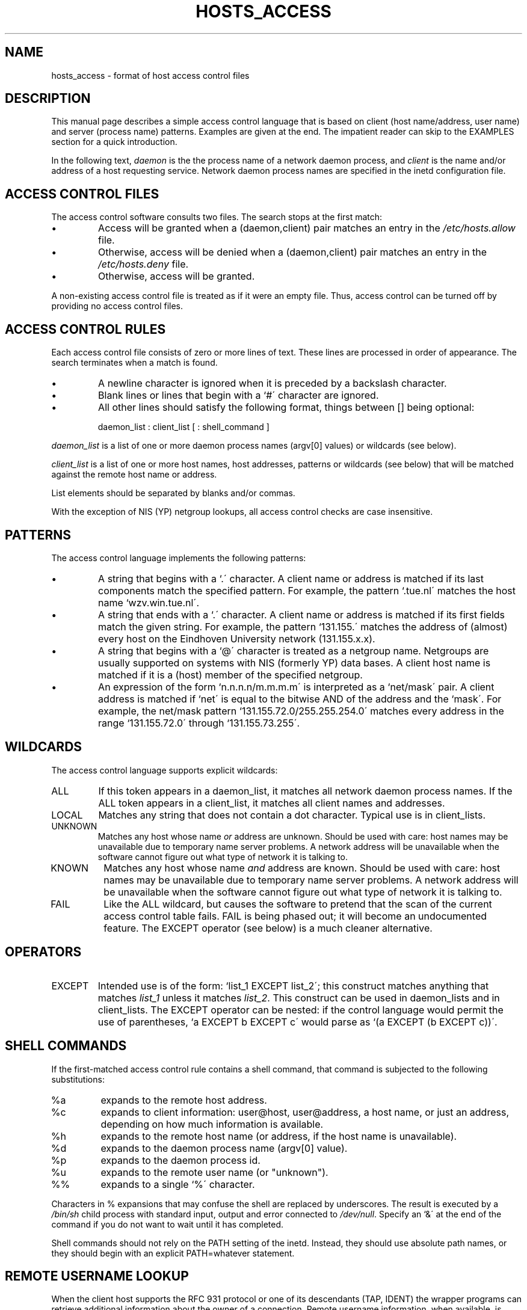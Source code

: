 .TH HOSTS_ACCESS 5
.SH NAME
hosts_access \- format of host access control files
.SH DESCRIPTION
This manual page describes a simple access control language that is
based on client (host name/address, user name) and server (process
name) patterns.  Examples are given at the end. The impatient reader
can skip to the EXAMPLES section for a quick introduction.
.PP
In the following text, \fIdaemon\fR is the the process name of a
network daemon process, and \fIclient\fR is the name and/or address of
a host requesting service. Network daemon process names are specified
in the inetd configuration file.
.SH ACCESS CONTROL FILES
The access control software consults two files. The search stops
at the first match:
.IP \(bu
Access will be granted when a (daemon,client) pair matches an entry in
the \fI/etc/hosts.allow\fR file.
.IP \(bu
Otherwise, access will be denied when a (daemon,client) pair matches an
entry in the \fI/etc/hosts.deny\fR file.
.IP \(bu
Otherwise, access will be granted.
.PP
A non-existing access control file is treated as if it were an empty
file. Thus, access control can be turned off by providing no access
control files.
.SH ACCESS CONTROL RULES
Each access control file consists of zero or more lines of text.  These
lines are processed in order of appearance. The search terminates when a
match is found.
.IP \(bu
A newline character is ignored when it is preceded by a backslash
character.
.IP \(bu
Blank lines or lines that begin with a `#\' character are ignored.
.IP \(bu
All other lines should satisfy the following format, things between []
being optional:
.sp
.ti +3
daemon_list : client_list [ : shell_command ]
.PP
\fIdaemon_list\fR is a list of one or more daemon process names
(argv[0] values) or wildcards (see below).  
.PP
\fIclient_list\fR is a list
of one or more host names, host addresses, patterns or wildcards (see
below) that will be matched against the remote host name or address.
.PP
List elements should be separated by blanks and/or commas.  
.PP
With the exception of NIS (YP) netgroup lookups, all access control
checks are case insensitive.
.br
.ne 4
.SH PATTERNS
The access control language implements the following patterns:
.IP \(bu
A string that begins with a `.\' character.  A client name or address
is matched if its last components match the specified pattern.  For
example, the pattern `.tue.nl\' matches the host name
`wzv.win.tue.nl\'.
.IP \(bu
A string that ends with a `.\' character.  A client name or address is
matched if its first fields match the given string.  For example, the
pattern `131.155.\' matches the address of (almost) every host on the
Eind\%hoven University network (131.155.x.x).
.IP \(bu
A string that begins with a `@\' character is treated as a netgroup
name.  Netgroups are usually supported on systems with NIS (formerly
YP) data bases. A client host name is matched if it is a (host) member
of the specified netgroup.
.IP \(bu
An expression of the form `n.n.n.n/m.m.m.m\' is interpreted as a
`net/mask\' pair. A client address is matched if `net\' is equal to the
bitwise AND of the address and the `mask\'. For example, the net/mask
pattern `131.155.72.0/255.255.254.0\' matches every address in the
range `131.155.72.0\' through `131.155.73.255\'.
.SH WILDCARDS
The access control language supports explicit wildcards:
.IP ALL
If this token appears in a daemon_list, it matches all network daemon
process names.  If the ALL token appears in a client_list, it matches
all client names and addresses.
.IP LOCAL
Matches any string that does not contain a dot character.
Typical use is in client_lists.
.IP UNKNOWN
Matches any host whose name \fIor\fR address are unknown.  Should be
used with care: host names may be unavailable due to temporary name
server problems. A network address will be unavailable when the
software cannot figure out what type of network it is talking to.
.IP KNOWN
Matches any host whose name \fIand\fR address are known. Should be used
with care: host names may be unavailable due to temporary name server
problems.  A network address will be unavailable when the software
cannot figure out what type of network it is talking to.
.IP FAIL
Like the ALL wildcard, but causes the software to pretend that the scan
of the current access control table fails. FAIL is being phased out; it
will become an undocumented feature. The EXCEPT operator (see below) is
a much cleaner alternative.
.br
.ne 6
.SH OPERATORS
.IP EXCEPT
Intended use is of the form: `list_1 EXCEPT list_2\'; this construct
matches anything that matches \fIlist_1\fR unless it matches
\fIlist_2\fR.  This construct can be used in daemon_lists and in
client_lists. The EXCEPT operator can be nested: if the control
language would permit the use of parentheses, `a EXCEPT b EXCEPT c\'
would parse as `(a EXCEPT (b EXCEPT c))\'.
.br
.ne 6
.SH SHELL COMMANDS
If the first-matched access control rule contains a shell command, that
command is subjected to the following substitutions:
.IP %a
expands to the remote host address.
.IP %c
expands to client information: user@host, user@address, a host name, or
just an address, depending on how much information is available.
.IP %h
expands to the remote host name (or address, if the host name is
unavailable).
.IP %d
expands to the daemon process name (argv[0] value).
.IP %p
expands to the daemon process id.
.IP %u
expands to the remote user name (or "unknown").
.IP %%
expands to a single `%\' character.
.PP
Characters in % expansions that may confuse the shell are replaced by
underscores.
The result is executed by a \fI/bin/sh\fR child process with standard
input, output and error connected to \fI/dev/null\fR.  Specify an `&\'
at the end of the command if you do not want to wait until it has
completed.
.PP
Shell commands should not rely on the PATH setting of the inetd.
Instead, they should use absolute path names, or they should begin with
an explicit PATH=whatever statement.
.SH REMOTE USERNAME LOOKUP
When the client host supports the RFC 931 protocol or one of its
descendants (TAP, IDENT) the wrapper programs can retrieve additional
information about the owner of a connection. Remote username
information, when available, is logged together with the client
host name, and can be used to match patterns like:
.PP
.ti +3
daemon_list : ... user_pattern@host_pattern ...
.PP
The daemon wrappers can be configured at compile time to perform
rule-driven username lookups (default) or to always interrogate the
client host.  In the case of rule-driven username lookups, the above
rule would cause username lookup only when both the \fIdaemon_list\fR
and the \fIhost_pattern\fR match.
.PP
A user pattern has the same syntax as a daemon process name, host name
or host address pattern, so the same wildcards etc. apply (but netgroup
membership of users is not supported). One should not get carried away
with username lookups, though.
.IP \(bu
The remote username information cannot be trusted when it is needed
most, i.e. when the remote system has been compromised.  In general,
ALL and (UN)KNOWN are the only user name patterns that make sense.
.IP \(bu
Username lookups are possible only with TCP-based services, and only
when the client host runs a suitable daemon; in all other cases the
result is "unknown".
.IP \(bu
A well-known UNIX kernel bug may cause loss of service when username
lookups are blocked by a firewall. The wrapper README document
describes a procedure to find out if your kernel has this bug.
.IP \(bu
Username lookups cause noticeable delays for PC users.  The default
timeout for username lookups is 10 seconds: too short to cope with slow
networks, but long enough to irritate PC users.
.PP
Selective username lookups can alleviate the last problem. For example,
a rule like:
.PP
.ti +3
daemon_list : @pcnetgroup ALL@ALL
.PP
would match members of the pc netgroup without doing username lookups,
but would perform username lookups with all other systems.
.SH EXAMPLES
The language is flexible enough that different types of access control
policy can be expressed with a minimum of fuss. Although the language
uses two access control tables, the most common policies can be
implemented with one of the tables being trivial or even empty.
.PP
When reading the examples below it is important to realize that the
allow table is scanned before the deny table, that the search
terminates when a match is found, and that access is granted when no
match is found at all.
.PP
The examples use host and domain names. They can be improved by
including address and/or network/netmask information, to reduce the
impact of temporary name server lookup failures.
.SH MOSTLY CLOSED
In this case, access is denied by default. Only explicitly authorized
hosts are permitted access. 
.PP
The default policy (no access) is implemented with a trivial deny
file:
.PP
.ne 2
/etc/hosts.deny: 
.in +3
ALL: ALL
.PP
This denies all service to all hosts, unless they are permitted access
by entries in the allow file.
.PP
The explicitly authorized hosts are listed in the allow file.
For example:
.PP
.ne 2
/etc/hosts.allow: 
.in +3
ALL: LOCAL @some_netgroup
.br
ALL: .foobar.edu EXCEPT terminalserver.foobar.edu
.PP
The first rule permits access to all services from hosts in the local
domain (no `.\' in the host name) and from members of the
\fIsome_netgroup\fP netgroup. The second rule permits access to all
services from all hosts in the \fI.foobar.edu\fP domain, with the
exception of \fIterminalserver.foobar.edu\fP.
.SH MOSTLY OPEN
Here, access is granted by default; only explicitly specified hosts are
refused service. 
.PP
The default policy (access granted) makes the allow file redundant so
that it can be omitted.  The explicitly non-authorized hosts are listed
in the deny file. For example:
.PP
/etc/hosts.deny:
.in +3
ALL: some.host.name, .some.domain
.br
ALL EXCEPT in.fingerd: other.host.name, .other.domain
.PP
The first rule denies some hosts all services; the second rule still
permits finger requests from other hosts.
.SH BOOBY TRAPS
The next example permits tftp requests from hosts in the local domain.
Requests from any other hosts are denied. Instead of the requested
file, a finger probe is sent to the offending host. The result is
mailed to the superuser.
.PP
.ne 2
/etc/hosts.allow:
.in +3
.nf
in.tftpd: LOCAL, .my.domain
.PP
.ne 2
/etc/hosts.deny:
.in +3
.nf
in.tftpd: ALL: (/some/where/safe_finger -l @%h | \\
	/usr/ucb/mail -s %d-%h root) &
.fi
.PP
The safe_finger command comes with the tcpd wrapper and should be
installed in a suitable place. It limits possible damage from data sent
by the remote finger server.  It gives better protection than the
standard finger command.
.PP
The expansion of the %h (remote host) and %d (service name) sequences
is described in the section on shell commands.
.PP
Warning: do not booby-trap your finger daemon, unless you are prepared
for infinite finger loops.
.PP
On network firewall systems this trick can be carried even further.
The typical network firewall only provides a limited set of services to
the outer world. All other services can be "bugged" just like the above
tftp example. The result is an excellent early-warning system.
.br
.ne 4
.SH DIAGNOSTICS
An error is reported when a syntax error is found in a host access
control rule; when the length of an access control rule exceeds the
capacity of an internal buffer; when an access control rule is not
terminated by a newline character; when the result of %<character>
expansion would overflow an internal buffer; when a system call fails
that shouldn\'t.  All problems are reported via the syslog daemon.
.SH FILES
.na
.nf
/etc/hosts.allow, (daemon,client) pairs that are granted access.
/etc/hosts.deny, (daemon,client) pairs that are denied access.
.ad
.fi
.SH SEE ALSO
tcpd(8) tcp/ip daemon wrapper program.
.sp
hosts_options(5) extended hosts.allow/hosts.deny file syntax
.SH BUGS
If a name server lookup times out, the host name will not be available
to the access control software, even though the host is registered.
.PP
Domain name server lookups are case insensitive; NIS (formerly YP)
netgroup lookups are case sensitive.
.SH AUTHOR
.na
.nf
Wietse Venema (wietse@wzv.win.tue.nl)
Department of Mathematics and Computing Science
Eindhoven University of Technology
Den Dolech 2, P.O. Box 513, 5600 MB Eindhoven, The Netherlands
\" @(#) hosts_access.5 1.17 93/09/27 23:40:03
